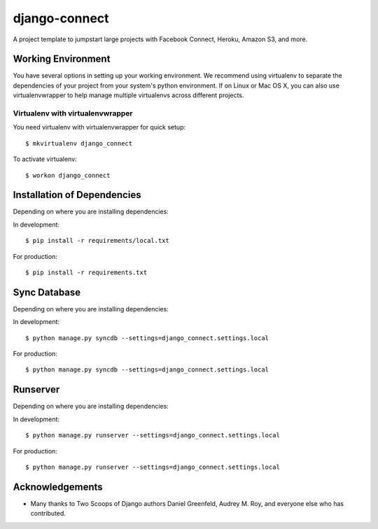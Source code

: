 ========================
django-connect
========================

A project template to jumpstart large projects with Facebook Connect, Heroku, Amazon S3, and more.

Working Environment
===================

You have several options in setting up your working environment.  We recommend
using virtualenv to separate the dependencies of your project from your system's
python environment.  If on Linux or Mac OS X, you can also use virtualenvwrapper to help manage multiple virtualenvs across different projects.

Virtualenv with virtualenvwrapper
------------------------------------

You need virtualenv with virtualenvwrapper for quick setup::

    $ mkvirtualenv django_connect
    
To activate virtualenv::

    $ workon django_connect


Installation of Dependencies
=============================

Depending on where you are installing dependencies:

In development::

    $ pip install -r requirements/local.txt

For production::

    $ pip install -r requirements.txt
    
    
Sync Database
=============================

Depending on where you are installing dependencies:

In development::

    $ python manage.py syncdb --settings=django_connect.settings.local

For production::

    $ python manage.py syncdb --settings=django_connect.settings.local


Runserver
=============================

Depending on where you are installing dependencies:

In development::

    $ python manage.py runserver --settings=django_connect.settings.local

For production::

    $ python manage.py runserver --settings=django_connect.settings.local
    

Acknowledgements
================

- Many thanks to Two Scoops of Django authors Daniel Greenfeld, Audrey M. Roy, and everyone else who has contributed.
